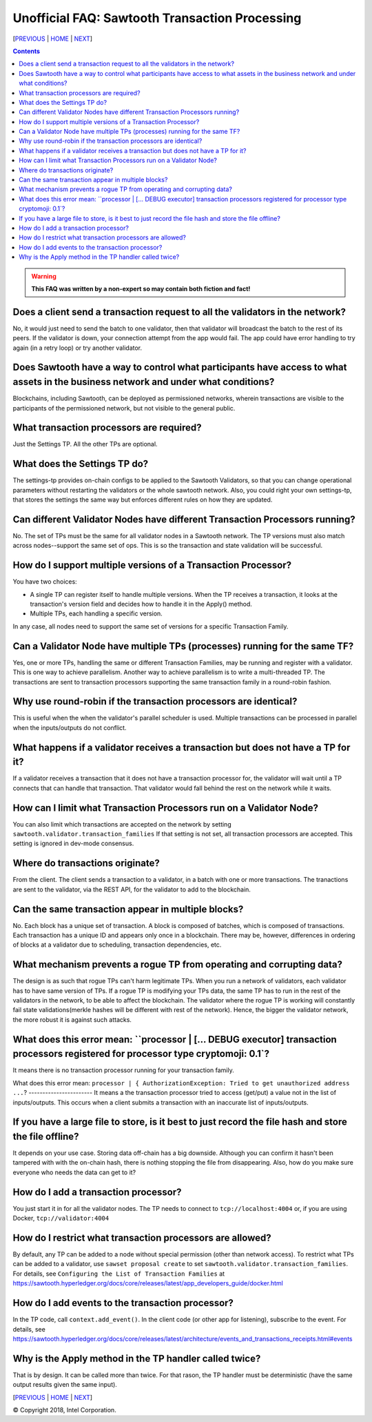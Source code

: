 Unofficial FAQ: Sawtooth Transaction Processing
==================
[PREVIOUS_ | HOME_ | NEXT_]

.. contents::

.. Warning::
   **This FAQ was written by a non-expert so may contain both fiction and fact!**

Does a client send a transaction request to all the validators in the network?
-------------------
No, it would just need to send the batch to one validator, then that validator will broadcast the batch to the rest of its peers.
If the validator is down, your connection attempt from the app would fail.
The app could have error handling to try again (in a retry loop) or try another validator.

Does Sawtooth have a way to control what participants have access to what assets in the business network and under what conditions?
-------------------
Blockchains, including Sawtooth, can be deployed as permissioned networks, wherein transactions are visible to the participants of the permissioned network, but not visible to the general public.

What transaction processors are required?
-------------------
Just the Settings TP. All the other TPs are optional.

What does the Settings TP do?
-------------------
The settings-tp provides on-chain configs to be applied to the Sawtooth Validators, so that you can change operational parameters without restarting the validators or the whole sawtooth network.
Also, you could right your own settings-tp, that stores the settings the same way but enforces different rules on how they are updated.

Can different Validator Nodes have different Transaction Processors running?
-------------------
No. The set of TPs must be the same for all validator nodes in a Sawtooth network.
The TP versions must also match across nodes--support the same set of ops.
This is so the transaction and state validation will be successful.

How do I support multiple versions of a Transaction Processor?
---------------------
You have two choices:

* A single TP can register itself to handle multiple versions. When the TP receives a transaction, it looks at the transaction's version field and decides how to handle it in the Apply() method.
* Multiple TPs, each handling a specific version.

In any case, all nodes need to support the same set of versions for a specific Transaction Family.

Can a Validator Node have multiple TPs (processes) running for the same TF?
---------------------------------
Yes, one or more TPs, handling the same or different Transaction Families, may be running and register with a validator. 
This is one way to achieve parallelism.
Another way to achieve parallelism is to write a multi-threaded TP.
The transactions are sent to transaction processors supporting the same transaction family in a round-robin fashion.

Why use round-robin if the transaction processors are identical?
--------------------------------------------------------
This is useful when the when the validator's parallel scheduler is used.
Multiple transactions can be processed in parallel when the inputs/outputs do not conflict.

What happens if a validator receives a transaction but does not have a TP for it?
---------------------------------------------
If a validator receives a transaction that it does not have a transaction processor for, the validator will wait until a TP connects that can handle that transaction. That validator would fall behind the rest on the network while it waits.

How can I limit what Transaction Processors run on a Validator Node?
-------------------
You can also limit which transactions are accepted on the network by setting
``sawtooth.validator.transaction_families`` If that setting is not set, all transaction processors are accepted.
This setting is ignored in dev-mode consensus.

Where do transactions originate?
--------------------------------
From the client. The client sends a transaction to a validator, in a batch with one or more transactions. The tranactions are sent to the validator, via the REST API, for the validator to add to the blockchain.

Can the same transaction appear in multiple blocks?
--------------------------------
No. Each block has a unique set of transaction. A block is composed of batches, which is composed of transactions. Each transaction has a unique ID and appears only once in a blockchain. There may be, however, differences in ordering of blocks at a validator due to scheduling, transaction dependencies, etc.


What mechanism prevents a rogue TP from operating and corrupting data?
------------------------------
The design is as such that rogue TPs can't harm legitimate TPs. When you run a network of validators, each validator has to have same version of TPs. If a rogue TP is modifying your TPs data, the same TP has to run in the rest of the validators in the network, to be able to affect the blockchain. The validator where the rogue TP is working will constantly fail state validations(merkle hashes will be different with rest of the network). Hence, the bigger the validator network, the more robust it is against such attacks.

What does this error mean: ``processor | [... DEBUG executor] transaction processors registered for processor type cryptomoji: 0.1`?
-----------------------
It means there is no transaction processor running for your transaction family.


What does this error mean: ``processor | { AuthorizationException: Tried to get 
unauthorized address ...``?
-----------------------
It means a the transaction processor tried to access (get/put) a value not in the list of inputs/outputs. This occurs when a client submits a transaction with an inaccurate list of inputs/outputs.

If you have a large file to store, is it best to just record the file hash and store the file offline?
---------------------------------------
It depends on your use case. Storing data off-chain has a big downside.
Although you can confirm it hasn't been tampered with with the on-chain hash, there is nothing stopping the file from disappearing.
Also, how do you make sure everyone who needs the data can get to it?

How do I add a transaction processor?
--------------------
You just start it in for all the validator nodes. The TP needs to connect to ``tcp://localhost:4004`` or, if you are using Docker, ``tcp://validator:4004``

How do I restrict what transaction processors are allowed?
--------------------
By default, any TP can be added to a node without special permission (other than network access). To restrict what TPs can be added to a validator, use ``sawset proposal create`` to set ``sawtooth.validator.transaction_families``.
For details, see ``Configuring the List of Transaction Families`` at https://sawtooth.hyperledger.org/docs/core/releases/latest/app_developers_guide/docker.html

How do I add events to the transaction processor?
--------------------
In the TP code, call ``context.add_event()``.
In the client code (or other app for listening), subscribe to the event.
For details, see
https://sawtooth.hyperledger.org/docs/core/releases/latest/architecture/events_and_transactions_receipts.html#events

Why is the Apply method in the TP handler called twice?
--------------------------------------------
That is by design. It can be called more than twice.
For that rason, the TP handler must be deterministic
(have the same output results given the same input).


[PREVIOUS_ | HOME_ | NEXT_]

.. _PREVIOUS: sawtooth.rst
.. _HOME: README.rst
.. _NEXT: validator.rst

© Copyright 2018, Intel Corporation.
